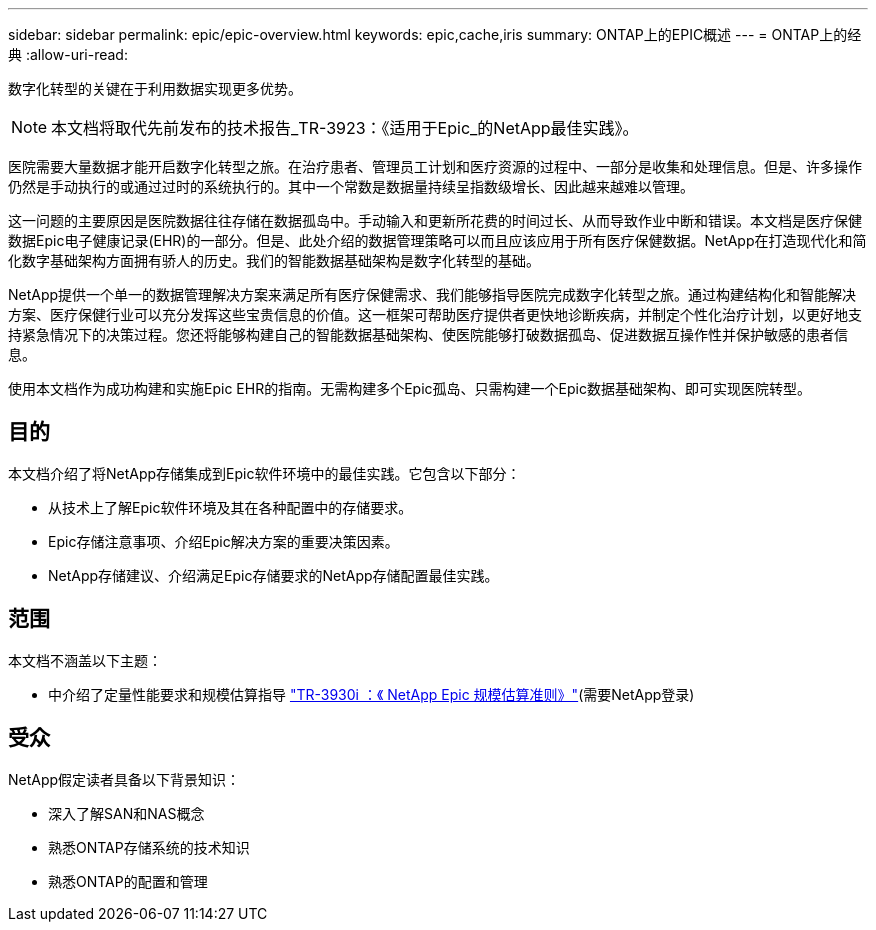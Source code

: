 ---
sidebar: sidebar 
permalink: epic/epic-overview.html 
keywords: epic,cache,iris 
summary: ONTAP上的EPIC概述 
---
= ONTAP上的经典
:allow-uri-read: 


[role="lead"]
数字化转型的关键在于利用数据实现更多优势。


NOTE: 本文档将取代先前发布的技术报告_TR-3923：《适用于Epic_的NetApp最佳实践》。

医院需要大量数据才能开启数字化转型之旅。在治疗患者、管理员工计划和医疗资源的过程中、一部分是收集和处理信息。但是、许多操作仍然是手动执行的或通过过时的系统执行的。其中一个常数是数据量持续呈指数级增长、因此越来越难以管理。

这一问题的主要原因是医院数据往往存储在数据孤岛中。手动输入和更新所花费的时间过长、从而导致作业中断和错误。本文档是医疗保健数据Epic电子健康记录(EHR)的一部分。但是、此处介绍的数据管理策略可以而且应该应用于所有医疗保健数据。NetApp在打造现代化和简化数字基础架构方面拥有骄人的历史。我们的智能数据基础架构是数字化转型的基础。

NetApp提供一个单一的数据管理解决方案来满足所有医疗保健需求、我们能够指导医院完成数字化转型之旅。通过构建结构化和智能解决方案、医疗保健行业可以充分发挥这些宝贵信息的价值。这一框架可帮助医疗提供者更快地诊断疾病，并制定个性化治疗计划，以更好地支持紧急情况下的决策过程。您还将能够构建自己的智能数据基础架构、使医院能够打破数据孤岛、促进数据互操作性并保护敏感的患者信息。

使用本文档作为成功构建和实施Epic EHR的指南。无需构建多个Epic孤岛、只需构建一个Epic数据基础架构、即可实现医院转型。



== 目的

本文档介绍了将NetApp存储集成到Epic软件环境中的最佳实践。它包含以下部分：

* 从技术上了解Epic软件环境及其在各种配置中的存储要求。
* Epic存储注意事项、介绍Epic解决方案的重要决策因素。
* NetApp存储建议、介绍满足Epic存储要求的NetApp存储配置最佳实践。




== 范围

本文档不涵盖以下主题：

* 中介绍了定量性能要求和规模估算指导 https://fieldportal.netapp.com/content/192412?assetComponentId=192510["TR-3930i ：《 NetApp Epic 规模估算准则》"^](需要NetApp登录)




== 受众

NetApp假定读者具备以下背景知识：

* 深入了解SAN和NAS概念
* 熟悉ONTAP存储系统的技术知识
* 熟悉ONTAP的配置和管理

